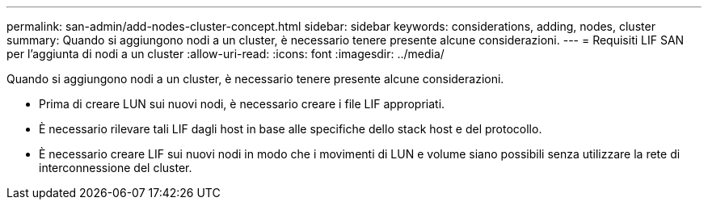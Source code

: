 ---
permalink: san-admin/add-nodes-cluster-concept.html 
sidebar: sidebar 
keywords: considerations, adding, nodes, cluster 
summary: Quando si aggiungono nodi a un cluster, è necessario tenere presente alcune considerazioni. 
---
= Requisiti LIF SAN per l'aggiunta di nodi a un cluster
:allow-uri-read: 
:icons: font
:imagesdir: ../media/


[role="lead"]
Quando si aggiungono nodi a un cluster, è necessario tenere presente alcune considerazioni.

* Prima di creare LUN sui nuovi nodi, è necessario creare i file LIF appropriati.
* È necessario rilevare tali LIF dagli host in base alle specifiche dello stack host e del protocollo.
* È necessario creare LIF sui nuovi nodi in modo che i movimenti di LUN e volume siano possibili senza utilizzare la rete di interconnessione del cluster.

